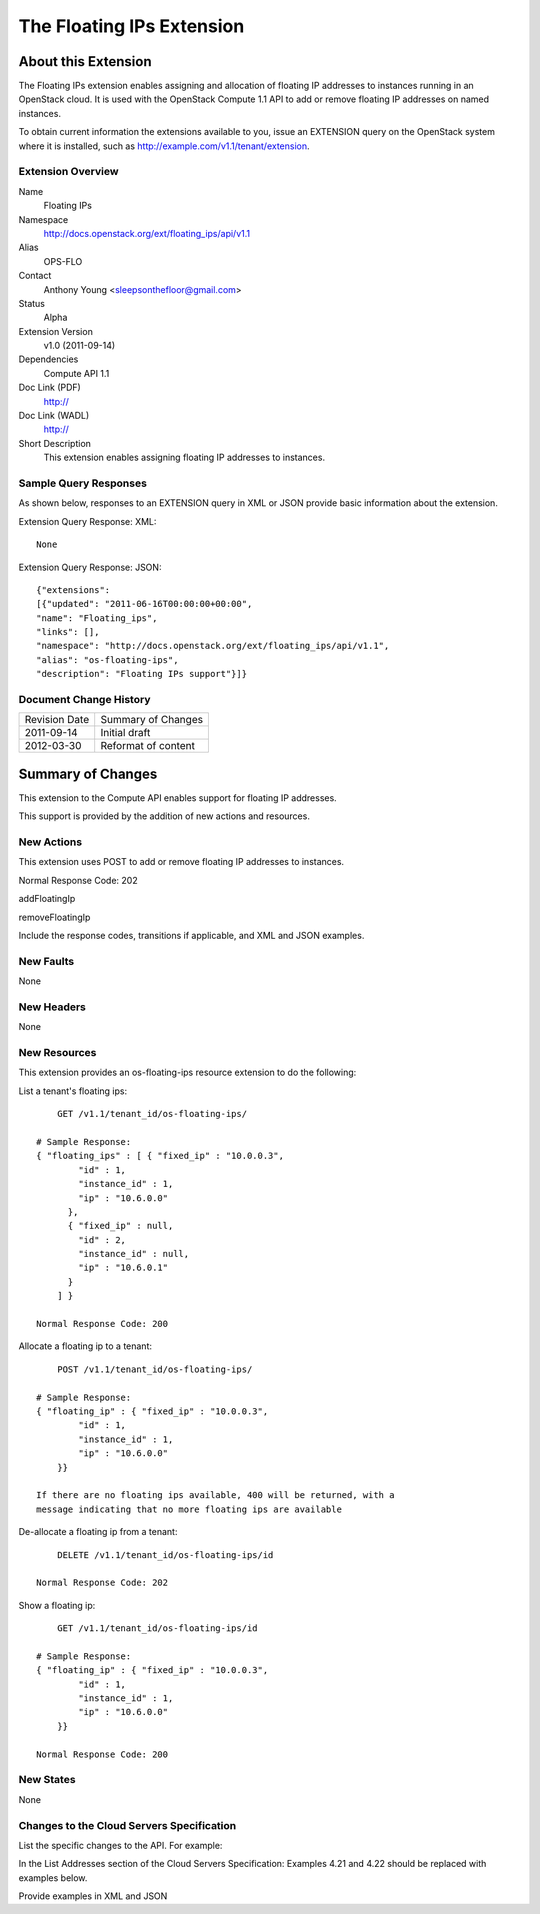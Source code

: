 The Floating IPs Extension
=================================================================
About this Extension
--------------------
The Floating IPs extension enables assigning and allocation of floating IP addresses to instances running in an OpenStack cloud. It is used with the OpenStack Compute 1.1 API to add or remove floating IP addresses on named instances. 

To obtain current information the extensions available to you, issue an EXTENSION query on the OpenStack system where it is installed, such as http://example.com/v1.1/tenant/extension.

Extension Overview
~~~~~~~~~~~~~~~~~~

Name
	Floating IPs
	
Namespace
	http://docs.openstack.org/ext/floating_ips/api/v1.1

Alias
	OPS-FLO
	
Contact
	Anthony Young <sleepsonthefloor@gmail.com>
	
Status
	Alpha
	
Extension Version
	v1.0 (2011-09-14)

Dependencies
	Compute API 1.1
	
Doc Link (PDF)
	http://
	
Doc Link (WADL)
	http://
	
Short Description
	This extension enables assigning floating IP addresses to instances.

Sample Query Responses
~~~~~~~~~~~~~~~~~~~~~~

As shown below, responses to an EXTENSION query in XML or JSON provide basic information about the extension. 

Extension Query Response: XML::

	None

Extension Query Response: JSON::

	{"extensions": 
	[{"updated": "2011-06-16T00:00:00+00:00", 
	"name": "Floating_ips", 
	"links": [], 
	"namespace": "http://docs.openstack.org/ext/floating_ips/api/v1.1", 
	"alias": "os-floating-ips", 
	"description": "Floating IPs support"}]}

Document Change History
~~~~~~~~~~~~~~~~~~~~~~~

============= =====================================
Revision Date Summary of Changes
2011-09-14    Initial draft
2012-03-30    Reformat of content
============= =====================================


Summary of Changes
------------------
This extension to the Compute API enables support for floating IP addresses.

This support is provided by the addition of new actions and resources.

New Actions
~~~~~~~~~~~
This extension uses POST to add or remove floating IP addresses to instances.

Normal Response Code: 202

addFloatingIp

removeFloatingIp

Include the response codes, transitions if applicable, and XML and JSON examples.

New Faults
~~~~~~~~~~
None

New Headers
~~~~~~~~~~~
None

New Resources
~~~~~~~~~~~~~
This extension provides an os-floating-ips resource extension to do the following:

List a tenant's floating ips::

	GET /v1.1/tenant_id/os-floating-ips/

    # Sample Response:
    { "floating_ips" : [ { "fixed_ip" : "10.0.0.3",
            "id" : 1,
            "instance_id" : 1,
            "ip" : "10.6.0.0"
          },
          { "fixed_ip" : null,
            "id" : 2,
            "instance_id" : null,
            "ip" : "10.6.0.1"
          }
        ] }

    Normal Response Code: 200

Allocate a floating ip to a tenant::

	POST /v1.1/tenant_id/os-floating-ips/

    # Sample Response:
    { "floating_ip" : { "fixed_ip" : "10.0.0.3",
            "id" : 1,
            "instance_id" : 1,
            "ip" : "10.6.0.0"
        }}

    If there are no floating ips available, 400 will be returned, with a 
    message indicating that no more floating ips are available


De-allocate a floating ip from a tenant::

	DELETE /v1.1/tenant_id/os-floating-ips/id

    Normal Response Code: 202

Show a floating ip::

	GET /v1.1/tenant_id/os-floating-ips/id

    # Sample Response:
    { "floating_ip" : { "fixed_ip" : "10.0.0.3",
            "id" : 1,
            "instance_id" : 1,
            "ip" : "10.6.0.0"
        }}

    Normal Response Code: 200

New States
~~~~~~~~~~
None

Changes to the Cloud Servers Specification
~~~~~~~~~~~~~~~~~~~~~~~~~~~~~~~~~~~~~~~~~~

List the specific changes to the API. For example: 

In the List Addresses section of the Cloud Servers Specification: Examples 4.21 and 4.22 should be replaced with examples below. 

Provide examples in XML and JSON
